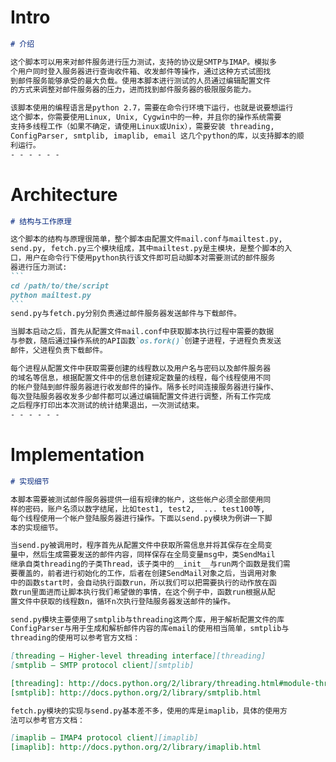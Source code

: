 * Intro
  #+begin_src markdown
    # 介绍

    这个脚本可以用来对邮件服务进行压力测试，支持的协议是SMTP与IMAP。模拟多
    个用户同时登入服务器进行查询收件箱、收发邮件等操作，通过这种方式试图找
    到邮件服务能够承受的最大负载。使用本脚本进行测试的人员通过编辑配置文件
    的方式来调整对邮件服务器的压力，进而找到邮件服务器的极限服务能力。

    该脚本使用的编程语言是python 2.7，需要在命令行环境下运行，也就是说要想运行
    这个脚本，你需要使用Linux, Unix, Cygwin中的一种，并且你的操作系统需要
    支持多线程工作（如果不确定，请使用Linux或Unix），需要安装 threading,
    ConfigParser, smtplib, imaplib, email 这几个python的库，以支持脚本的顺
    利运行。
    - - - - - -
  #+end_src
* Architecture
  #+begin_src markdown
    # 结构与工作原理

    这个脚本的结构与原理很简单，整个脚本由配置文件mail.conf与mailtest.py,
    send.py, fetch.py三个模块组成，其中mailtest.py是主模块，是整个脚本的入
    口，用户在命令行下使用python执行该文件即可启动脚本对需要测试的邮件服务
    器进行压力测试:
    ```
    cd /path/to/the/script
    python mailtest.py
    ```
    send.py与fetch.py分别负责通过邮件服务器发送邮件与下载邮件。

    当脚本启动之后，首先从配置文件mail.conf中获取脚本执行过程中需要的数据
    与参数，随后通过操作系统的API函数`os.fork()`创建子进程，子进程负责发送
    邮件，父进程负责下载邮件。

    每个进程从配置文件中获取需要创建的线程数以及用户名与密码以及邮件服务器
    的域名等信息，根据配置文件中的信息创建规定数量的线程，每个线程使用不同
    的帐户登陆到邮件服务器进行收发邮件的操作。隔多长时间连接服务器进行操作、
    每次登陆服务器收发多少邮件都可以通过编辑配置文件进行调整，所有工作完成
    之后程序打印出本次测试的统计结果退出，一次测试结束。
    - - - - - -
  #+end_src
* Implementation
  #+begin_src markdown
    # 实现细节

    本脚本需要被测试邮件服务器提供一组有规律的帐户，这些帐户必须全部使用同
    样的密码，账户名须以数字结尾，比如test1, test2,  ... test100等,
    每个线程使用一个帐户登陆服务器进行操作。下面以send.py模块为例讲一下脚
    本的实现细节。

    当send.py被调用时，程序首先从配置文件中获取所需信息并将其保存在全局变
    量中，然后生成需要发送的邮件内容，同样保存在全局变量msg中，类SendMail
    继承自类threading的子类Thread，该子类中的__init__与run两个函数是我们需
    要覆盖的，前者进行初始化的工作，后者在创建SendMail对象之后，当调用对象
    中的函数start时，会自动执行函数run，所以我们可以把需要执行的动作放在函
    数run里面进而让脚本执行我们希望做的事情，在这个例子中，函数run根据从配
    置文件中获取的线程数n，循环n次执行登陆服务器发送邮件的操作。

    send.py模块主要使用了smtplib与threading这两个库，用于解析配置文件的库
    ConfigParser与用于生成和解析邮件内容的库email的使用相当简单，smtplib与
    threading的使用可以参考官方文档：

    [threading — Higher-level threading interface][threading]
    [smtplib — SMTP protocol client][smtplib]

    [threading]: http://docs.python.org/2/library/threading.html#module-threading
    [smtplib]: http://docs.python.org/2/library/smtplib.html

    fetch.py模块的实现与send.py基本差不多，使用的库是imaplib，具体的使用方
    法可以参考官方文档：

    [imaplib — IMAP4 protocol client][imaplib]
    [imaplib]: http://docs.python.org/2/library/imaplib.html
  #+end_src

